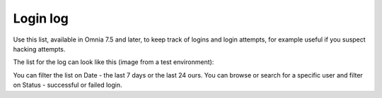 Login log
=============================================

Use this list, available in Omnia 7.5 and later, to keep track of logins and login attempts, for example useful if you suspect hacking attempts.

The list for the log can look like this (image from a test environment):

.. image:: login-log-list.png

You can filter the list on Date - the last 7 days or the last 24 ours. You can browse or search for a specific user and filter on Status - successful or failed login.

